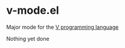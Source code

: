 * v-mode.el
  :PROPERTIES:
  :CUSTOM_ID: v-modeel
  :END:

Major mode for the [[https://vlang.io][V programming language]]

Nothing yet done
